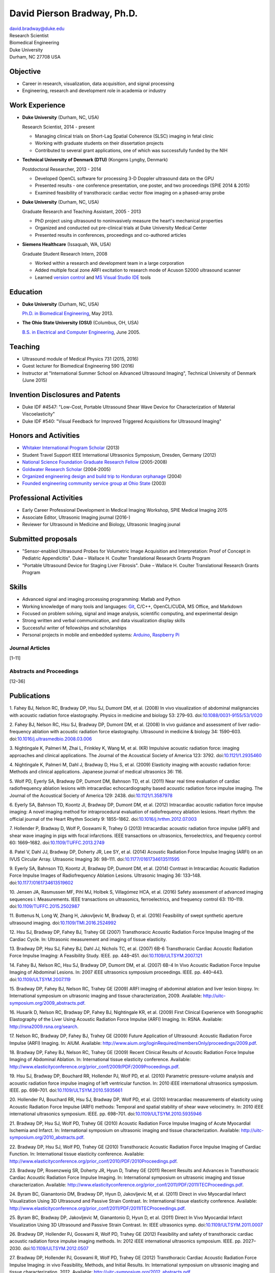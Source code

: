 David Pierson Bradway, Ph.D.
============================

| david.bradway@duke.edu
| Research Scientist
| Biomedical Engineering
| Duke University
| Durham, NC 27708 USA

Objective
---------

-  Career in research, visualization, data acquisition, and signal
   processing
-  Engineering, research and development role in academia or industry

Work Experience
---------------

-  **Duke University** (Durham, NC, USA)

   Research Scientist, 2014 - present

   -  Managing clinical trials on Short-Lag Spatial Coherence (SLSC)
      imaging in fetal clinic
   -  Working with graduate students on their dissertation projects
   -  Contributed to several grant applications, one of which was
      successfully funded by the NIH

-  **Technical University of Denmark (DTU)** (Kongens Lyngby, Denmark)

   Postdoctoral Researcher, 2013 - 2014

   -  Developed OpenCL software for processing 3-D Doppler ultrasound
      data on the GPU
   -  Presented results - one conference presentation, one poster, and
      two proceedings (SPIE 2014 & 2015)
   -  Examined feasibility of transthoracic cardiac vector flow imaging
      on a phased-array probe

-  **Duke University** (Durham, NC, USA)

   Graduate Research and Teaching Assistant, 2005 - 2013

   -  PhD project using ultrasound to noninvasively measure the heart's
      mechanical properties
   -  Organized and conducted out pre-clinical trials at Duke University
      Medical Center
   -  Presented results in conferences, proceedings and co-authored
      articles

-  **Siemens Healthcare** (Issaquah, WA, USA)

   Graduate Student Research Intern, 2008

   -  Worked within a research and development team in a large
      corporation
   -  Added multiple focal zone ARFI excitation to research mode of
      Acuson S2000 ultrasound scanner
   -  Learned `version
      control <http://www-03.ibm.com/software/products/en/clearcase>`__
      and `MS Visual Studio IDE <http://www.visualstudio.com/>`__ tools

Education
---------

-  **Duke University** (Durham, NC, USA)

   `Ph.D. in Biomedical Engineering <http://bme.duke.edu/grad>`__, May
   2013.

-  **The Ohio State University (OSU)** (Columbus, OH, USA)

   `B.S. in Electrical and Computer
   Engineering <http://ece.osu.edu/futurestudents/undergrad>`__, June
   2005.

Teaching
--------

-  Ultrasound module of Medical Physics 731 (2015, 2016)
-  Guest lecturer for Biomedical Engineering 590 (2016)
-  Instructor at "International Summer School on Advanced Ultrasound
   Imaging", Technical University of Denmark (June 2015)

Invention Disclosures and Patents
---------------------------------

-  Duke IDF #4547: "Low-Cost, Portable Ultrasound Shear Wave Device for
   Characterization of Material Viscoelasticity"
-  Duke IDF #540: "Visual Feedback for Improved Triggered Acquisitions
   for Ultrasound Imaging"

Honors and Activities
---------------------

-  `Whitaker International Program
   Scholar <http://www.whitaker.org/grants/fellows-scholars>`__ (2013)
-  Student Travel Support IEEE International Ultrasonics
   Symposium, Dresden, Germany (2012)
-  `National Science Foundation Graduate Research
   Fellow <http://www.nsfgrfp.org/>`__ (2005-2008)
-  `Goldwater Research Scholar <https://goldwater.scholarsapply.org/>`__
   (2004-2005)
-  `Organized engineering design and build trip to Honduran
   orphanage <http://www.montanadeluz.org/>`__ (2004)
-  `Founded engineering community service group at Ohio
   State <http://ecos.osu.edu/>`__ (2003)

Professional Activities
-----------------------

-  Early Career Professional Development in Medical Imaging Workshop,
   SPIE Medical Imaging 2015
-  Associate Editor, Ultrasonic Imaging journal (2016-)
-  Reviewer for Ultrasound in Medicine and Biology, Ultrasonic Imaging
   jounal

Submitted proposals
-------------------

-  "Sensor-enabled Ultrasound Probes for Volumetric Image Acquisition
   and Interpretation: Proof of Concept in Pediatric Appendicitis". Duke
   – Wallace H. Coulter Translational Research Grants Program
-  "Portable Ultrasound Device for Staging Liver Fibrosis". Duke –
   Wallace H. Coulter Translational Research Grants Program

Skills
------

-  Advanced signal and imaging processing programming: Matlab and Python
-  Working knowledge of many tools and languages:
   `Git <http://git-scm.com/>`__, C/C++, OpenCL/CUDA, MS Office, and
   Markdown
-  Focused on problem solving, signal and image analysis, scientific
   computing, and experimental design
-  Strong written and verbal communication, and data visualization
   display skills
-  Successful writer of fellowships and scholarships
-  Personal projects in mobile and embedded systems:
   `Arduino <http://www.arduino.cc/>`__, `Raspberry
   Pi <http://www.raspberrypi.org/>`__

Journal Articles
~~~~~~~~~~~~~~~~

[1–11]

Abstracts and Proceedings
~~~~~~~~~~~~~~~~~~~~~~~~~

[12–36]

.. raw:: html

   <div class="references">

Publications
------------

1. Fahey BJ, Nelson RC, Bradway DP, Hsu SJ, Dumont DM, et al. (2008) In
vivo visualization of abdominal malignancies with acoustic radiation
force elastography. Physics in medicine and biology 53: 279–93.
doi:\ `10.1088/0031-9155/53/1/020 <http://dx.doi.org/10.1088/0031-9155/53/1/020>`__

2. Fahey BJ, Nelson RC, Hsu SJ, Bradway DP, Dumont DM, et al. (2008) In
vivo guidance and assessment of liver radio-frequency ablation with
acoustic radiation force elastography. Ultrasound in medicine & biology
34: 1590–603.
doi:\ `10.1016/j.ultrasmedbio.2008.03.006 <http://dx.doi.org/10.1016/j.ultrasmedbio.2008.03.006>`__

3. Nightingale K, Palmeri M, Zhai L, Frinkley K, Wang M, et al. (KR)
Impulsive acoustic radiation force: imaging approaches and clinical
applications. The Journal of the Acoustical Society of America 123:
3792. doi:\ `10.1121/1.2935460 <http://dx.doi.org/10.1121/1.2935460>`__

4. Nightingale K, Palmeri M, Dahl J, Bradway D, Hsu S, et al. (2009)
Elasticity imaging with acoustic radiation force: Methods and clinical
applications. Japanese journal of medical ultrasonics 36: 116.

5. Wolf PD, Eyerly SA, Bradway DP, Dumont DM, Bahnson TD, et al. (2011)
Near real time evaluation of cardiac radiofrequency ablation lesions
with intracardiac echocardiography based acoustic radiation force
impulse imaging. The Journal of the Acoustical Society of America 129:
2438. doi:\ `10.1121/1.3587978 <http://dx.doi.org/10.1121/1.3587978>`__

6. Eyerly SA, Bahnson TD, Koontz JI, Bradway DP, Dumont DM, et al.
(2012) Intracardiac acoustic radiation force impulse imaging: A novel
imaging method for intraprocedural evaluation of radiofrequency ablation
lesions. Heart rhythm: the official journal of the Heart Rhythm Society
9: 1855–1862.
doi:\ `10.1016/j.hrthm.2012.07.003 <http://dx.doi.org/10.1016/j.hrthm.2012.07.003>`__

7. Hollender P, Bradway D, Wolf P, Goswami R, Trahey G (2013)
Intracardiac acoustic radiation force impulse (aRFI) and shear wave
imaging in pigs with focal infarctions. IEEE transactions on
ultrasonics, ferroelectrics, and frequency control 60: 1669–1682.
doi:\ `10.1109/TUFFC.2013.2749 <http://dx.doi.org/10.1109/TUFFC.2013.2749>`__

8. Patel V, Dahl JJ, Bradway DP, Doherty JR, Lee SY, et al. (2014)
Acoustic Radiation Force Impulse Imaging (ARFI) on an IVUS Circular
Array. Ultrasonic Imaging 36: 98–111.
doi:\ `10.1177/0161734613511595 <http://dx.doi.org/10.1177/0161734613511595>`__

9. Eyerly SA, Bahnson TD, Koontz JI, Bradway DP, Dumont DM, et al.
(2014) Contrast in Intracardiac Acoustic Radiation Force Impulse Images
of Radiofrequency Ablation Lesions. Ultrasonic Imaging 36: 133–148.
doi:\ `10.1177/0161734613519602 <http://dx.doi.org/10.1177/0161734613519602>`__

10. Jensen JA, Rasmussen MF, Pihl MJ, Holbek S, Villagómez HCA, et al.
(2016) Safety assessment of advanced imaging sequences i: Measurements.
IEEE transactions on ultrasonics, ferroelectrics, and frequency control
63: 110–119.
doi:\ `10.1109/TUFFC.2015.2502987 <http://dx.doi.org/10.1109/TUFFC.2015.2502987>`__

11. Bottenus N, Long W, Zhang H, Jakovljevic M, Bradway D, et al. (2016)
Feasibility of swept synthetic aperture ultrasound imaging.
doi:\ `10.1109/TMI.2016.2524992 <http://dx.doi.org/10.1109/TMI.2016.2524992>`__

12. Hsu SJ, Bradway DP, Fahey BJ, Trahey GE (2007) Transthoracic
Acoustic Radiation Force Impulse Imaging of the Cardiac Cycle. In:
Ultrasonic measurement and imaging of tissue elasticity.

13. Bradway DP, Hsu SJ, Fahey BJ, Dahl JJ, Nichols TC, et al. (2007)
6B-6 Transthoracic Cardiac Acoustic Radiation Force Impulse Imaging: A
Feasibility Study. IEEE. pp. 448–451.
doi:\ `10.1109/ULTSYM.2007.121 <http://dx.doi.org/10.1109/ULTSYM.2007.121>`__

14. Fahey BJ, Nelson RC, Hsu SJ, Bradway DP, Dumont DM, et al. (2007)
6B-4 In Vivo Acoustic Radiation Force Impulse Imaging of Abdominal
Lesions. In: 2007 iEEE ultrasonics symposium proceedings. IEEE. pp.
440–443.
doi:\ `10.1109/ULTSYM.2007.119 <http://dx.doi.org/10.1109/ULTSYM.2007.119>`__

15. Bradway DP, Fahey BJ, Nelson RC, Trahey GE (2009) ARFI imaging of
abdominal ablation and liver lesion biopsy. In: International symposium
on ultrasonic imaging and tissue characterization, 2009. Available:
http://uitc-symposium.org/2009_abstracts.pdf.

16. Husarik D, Nelson RC, Bradway DP, Fahey BJ, Nightingale KR, et al.
(2009) First Clinical Experience with Sonographic Elastography of the
Liver Using Acoustic Radiation Force Impulse (ARFI) Imaging. In: RSNA.
Available: http://rsna2009.rsna.org/search.

17. Nelson RC, Bradway DP, Fahey BJ, Trahey GE (2009) Future Application
of Ultrasound: Acoustic Radiation Force Impulse (ARFI) Imaging. In:
AIUM. Available:
http://www.aium.org/loginRequired/membersOnly/proceedings/2009.pdf.

18. Bradway DP, Fahey BJ, Nelson RC, Trahey GE (2009) Recent Clinical
Results of Acoustic Radiation Force Impulse Imaging of Abdominal
Ablation. In: International tissue elasticity conference. Available:
http://www.elasticityconference.org/prior_conf/2009/PDF/2009Proceedings.pdf.

19. Hsu SJ, Bradway DP, Bouchard RR, Hollender PJ, Wolf PD, et al.
(2010) Parametric pressure-volume analysis and acoustic radiation force
impulse imaging of left ventricular function. In: 2010 iEEE
international ultrasonics symposium. IEEE. pp. 698–701.
doi:\ `10.1109/ULTSYM.2010.5935661 <http://dx.doi.org/10.1109/ULTSYM.2010.5935661>`__

20. Hollender PJ, Bouchard RR, Hsu SJ, Bradway DP, Wolf PD, et al.
(2010) Intracardiac measurements of elasticity using Acoustic Radiation
Force Impulse (ARFI) methods: Temporal and spatial stability of shear
wave velocimetry. In: 2010 iEEE international ultrasonics symposium.
IEEE. pp. 698–701.
doi:\ `10.1109/ULTSYM.2010.5935946 <http://dx.doi.org/10.1109/ULTSYM.2010.5935946>`__

21. Bradway DP, Hsu SJ, Wolf PD, Trahey GE (2010) Acoustic Radiation
Force Impulse Imaging of Acute Myocardial Ischemia and Infarct. In:
International symposium on ultrasonic imaging and tissue
characterization. Available:
http://uitc-symposium.org/2010_abstracts.pdf.

22. Bradway DP, Hsu SJ, Wolf PD, Trahey GE (2010) Transthoracic Acoustic
Radiation Force Impulse Imaging of Cardiac Function. In: International
tissue elasticity conference. Available:
http://www.elasticityconference.org/prior_conf/2010/PDF/2010Proceedings.pdf.

23. Bradway DP, Rosenzweig SR, Doherty JR, Hyun D, Trahey GE (2011)
Recent Results and Advances in Transthoracic Cardiac Acoustic Radiation
Force Impulse Imaging. In: International symposium on ultrasonic imaging
and tissue characterization. Available:
http://www.elasticityconference.org/prior_conf/2011/PDF/2011ITECProceedings.pdf.

24. Byram BC, Gianantonio DM, Bradway DP, Hyun D, Jakovljevic M, et al.
(2011) Direct in vivo Myocardial Infarct Visualization Using 3D
Ultrasound and Passive Strain Contrast. In: International tissue
elasticity conference. Available:
http://www.elasticityconference.org/prior_conf/2011/PDF/2011ITECProceedings.pdf.

25. Byram BC, Bradway DP, Jakovljevic M, Gianantonio D, Hyun D, et al.
(2011) Direct In Vivo Myocardial Infarct Visualization Using 3D
Ultrasound and Passive Strain Contrast. In: IEEE ultrasonics symp.
doi:\ `10.1109/ULTSYM.2011.0007 <http://dx.doi.org/10.1109/ULTSYM.2011.0007>`__

26. Bradway DP, Hollender PJ, Goswami R, Wolf PD, Trahey GE (2012)
Feasibility and safety of transthoracic cardiac acoustic radiation force
impulse imaging methods. In: 2012 iEEE international ultrasonics
symposium. IEEE. pp. 2027–2030.
doi:\ `10.1109/ULTSYM.2012.0507 <http://dx.doi.org/10.1109/ULTSYM.2012.0507>`__

27. Bradway DP, Hollender PJ, Goswami R, Wolf PD, Trahey GE (2012)
Transthoracic Cardiac Acoustic Radiation Force Impulse Imaging: in vivo
Feasibility, Methods, and Initial Results. In: International symposium
on ultrasonic imaging and tissue characterization, 2012. Available:
http://uitc-symposium.org/2012_abstracts.pdf.

28. Hollender PJ, Bradway DP, Goswami R, Wolf PD, Trahey GE (2012)
Acoustic radiation force techniques for imaging cardiac infarct in vivo:
methods and initial results. In: International symposium on ultrasonic
imaging and tissue characterization. Available:
http://uitc-symposium.org/2012_abstracts.pdf.

29. Eyerly SA, Bahnson T, Koontz J, Bradway DP, Dumont D, et al. (2012)
Confirmation of Cardiac Radiofrequency Ablation Treatment Using
Intra-Procedure Acoustic Radiation Force Impulse Imaging. In: IEEE
ultrasonics symposium.
doi:\ `10.1109/ULTSYM.2012.0509 <http://dx.doi.org/10.1109/ULTSYM.2012.0509>`__

30. Hollender PJ, Bradway DP, Wolf PD, Goswami R, Trahey GE (2012)
Intracardiac ARF-driven Shear Wave Velocimetry to Estimate Regional
Myocardial Stiffness and Contractility in Pigs with Focal Infarctions.
In: IEEE ultrasonics symposium.
doi:\ `10.1109/ULTSYM.2012.0508 <http://dx.doi.org/10.1109/ULTSYM.2012.0508>`__

31. Goswami R, Bradway D, Kisslo J, Trahey G (2013) Novel Application of
Acoustic Radiation Force Impulse Imaging in Transthoracic
Echocardiography. In: Journal of the american college of cardiology.
American College of Cardiology Foundation, Vol. 61. p. E1090.
doi:\ `10.1016/S0735-1097(13)61090-6 <http://dx.doi.org/10.1016/S0735-1097(13)61090-6>`__

32. Patel V, Dahl JJ, Bradway DP, Doherty JR, Smith SW (2013) Acoustic
radiation force impulse imaging on an IVUS circular array. In: 2013 iEEE
international ultrasonics symposium (iUS). IEEE. pp. 773–776.
doi:\ `10.1109/ULTSYM.2013.0199 <http://dx.doi.org/10.1109/ULTSYM.2013.0199>`__

33. Bradway DP, Pihl MJ, Krebs andreas, Tomov BG, Kjær CS, et al. (2014)
Real-time GPU implementation of transverse oscillation vector velocity
flow imaging. In: SPIE medical imaging.Vol. 9040. pp. 90401Y–90401Y–6.
doi:\ `10.1117/12.2043582 <http://dx.doi.org/10.1117/12.2043582>`__

34. Bradway DP, Hansen KL, Nielsen MB, Jensen JA (2015) Transverse
oscillation vector flow imaging for transthoracic echocardiography. In:
SPIE medical imaging. pp. 941902–941902–7.
doi:\ `10.1117/12.2081145 <http://dx.doi.org/10.1117/12.2081145>`__

35. Bottenus N, Long W, Bradway D, Trahey G (2015) Phantom and in vivo
demonstration of swept synthetic aperture imaging. In: 2015 iEEE
international ultrasonics symposium (iUS). pp. 1–4.
doi:\ `10.1109/ULTSYM.2015.0075 <http://dx.doi.org/10.1109/ULTSYM.2015.0075>`__

36. Kakkad V, Kuo L, Bradway D, Trahey G, Sivak J, et al. (2015) In vivo
transthoracic measurements of acoustic radiation force induced
displacements in the heart over the cardiac cycle. In: 2015 iEEE
international ultrasonics symposium (iUS). pp. 1–5.
doi:\ `10.1109/ULTSYM.2015.0155 <http://dx.doi.org/10.1109/ULTSYM.2015.0155>`__

.. raw:: html

   </div>
